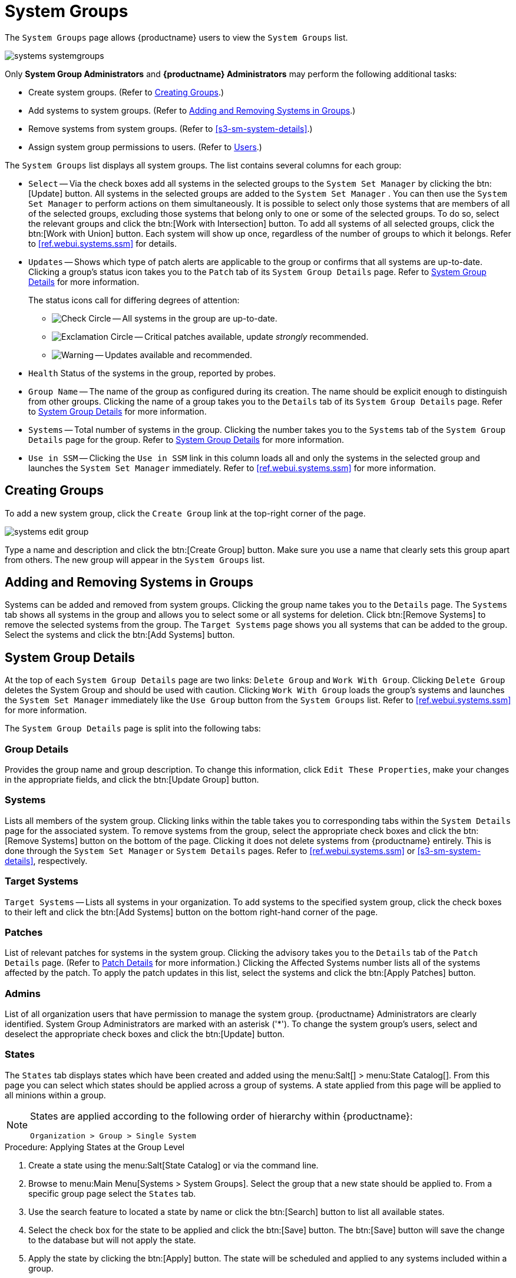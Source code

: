 [[ref.webui.systems.systemgroups]]
= System Groups





The [guimenu]``System Groups`` page allows {productname} users to view the [guimenu]``System Groups`` list.

image::systems_systemgroups.png[scaledwidth=80%]

Only **System Group Administrators** and **{productname} Administrators** may perform the following additional tasks:

* Create system groups. (Refer to <<ref.webui.systems.systemgroups.create>>.)
* Add systems to system groups. (Refer to <<ref.webui.systems.systemgroups.add>>.)
* Remove systems from system groups. (Refer to <<s3-sm-system-details>>.)
* Assign system group permissions to users. (Refer to
ifndef::env-github,backend-html5[]
<<ref.webui.users>>.)
endif::[]
ifdef::env-github,backend-html5[]
<<reference-webui-users.adoc#ref.webui.users, Users>>.)
endif::[]

The [guimenu]``System Groups`` list displays all system groups.
The list contains several columns for each group:

* [guimenu]``Select`` -- Via the check boxes add all systems in the selected groups to the [guimenu]``System Set Manager`` by clicking the btn:[Update] button. All systems in the selected groups are added to the [guimenu]``System Set Manager`` . You can then use the [guimenu]``System Set Manager`` to perform actions on them simultaneously. It is possible to select only those systems that are members of all of the selected groups, excluding those systems that belong only to one or some of the selected groups. To do so, select the relevant groups and click the btn:[Work with Intersection] button. To add all systems of all selected groups, click the btn:[Work with Union] button. Each system will show up once, regardless of the number of groups to which it belongs. Refer to <<ref.webui.systems.ssm>> for details.
* [guimenu]``Updates`` -- Shows which type of patch alerts are applicable to the group or confirms that all systems are up-to-date. Clicking a group's status icon takes you to the [guimenu]``Patch`` tab of its [guimenu]``System Group Details`` page. Refer to <<ref.webui.systems.systemgroups.details>> for more information.
+

The status icons call for differing degrees of attention:

** image:fa-check-circle.svg[Check Circle,scaledwidth=1.6em] -- All systems in the group are up-to-date.
** image:fa-exclamation-circle.svg[Exclamation Circle,scaledwidth=1.6em] -- Critical patches available, update _strongly_ recommended.
** image:fa-warning.svg[Warning,scaledwidth=1.6em] -- Updates available and recommended.
* [guimenu]``Health`` Status of the systems in the group, reported by probes.
* [guimenu]``Group Name`` -- The name of the group as configured during its creation. The name should be explicit enough to distinguish from other groups. Clicking the name of a group takes you to the [guimenu]``Details`` tab of its [guimenu]``System Group Details`` page. Refer to <<ref.webui.systems.systemgroups.details>> for more information.
* [guimenu]``Systems`` -- Total number of systems in the group. Clicking the number takes you to the [guimenu]``Systems`` tab of the [guimenu]``System Group Details`` page for the group. Refer to <<ref.webui.systems.systemgroups.details>> for more information.
* [guimenu]``Use in SSM`` -- Clicking the [guimenu]``Use in SSM`` link in this column loads all and only the systems in the selected group and launches the [guimenu]``System Set Manager`` immediately. Refer to <<ref.webui.systems.ssm>> for more information.



[[ref.webui.systems.systemgroups.create]]
== Creating Groups

To add a new system group, click the [guimenu]``Create Group`` link at the top-right corner of the page.

image::systems_edit_group.png[scaledwidth=80%]

Type a name and description and click the btn:[Create Group] button.
Make sure you use a name that clearly sets this group apart from others.
The new group will appear in the [guimenu]``System Groups`` list.



[[ref.webui.systems.systemgroups.add]]
== Adding and Removing Systems in Groups

Systems can be added and removed from system groups.
Clicking the group name takes you to the [guimenu]``Details`` page.
The [guimenu]``Systems`` tab shows all systems in the group and allows you to select some or all systems for deletion.
Click btn:[Remove Systems] to remove the selected systems from the group.
The [guimenu]``Target Systems`` page shows you all systems that can be added to the group.
Select the systems and click the btn:[Add Systems] button.



[[ref.webui.systems.systemgroups.details]]
== System Group Details

At the top of each [guimenu]``System Group Details`` page are two links: [guimenu]``Delete Group`` and [guimenu]``Work With Group``.
Clicking [guimenu]``Delete Group`` deletes the System Group and should be used with caution.
Clicking [guimenu]``Work With Group`` loads the group's systems and launches the [guimenu]``System Set Manager`` immediately like the [guimenu]``Use Group`` button from the [guimenu]``System Groups`` list.
Refer to <<ref.webui.systems.ssm>> for more information.

The [guimenu]``System Group Details`` page is split into the following tabs:



[[s4-sm-system-group-details-details]]
=== Group Details

Provides the group name and group description.
To change this information, click [guimenu]``Edit These Properties``, make your changes in the appropriate fields, and click the btn:[Update Group] button.



[[s4-sm-system-group-details-systems]]
=== Systems

Lists all members of the system group.
Clicking links within the table takes you to corresponding tabs within the [guimenu]``System Details`` page for the associated system.
To remove systems from the group, select the appropriate check boxes and click the btn:[Remove Systems] button on the bottom of the page.
Clicking it does not delete systems from {productname} entirely.
This is done through the [guimenu]``System Set Manager`` or [guimenu]``System Details`` pages.
Refer to <<ref.webui.systems.ssm>> or <<s3-sm-system-details>>, respectively.



[[s4-sm-system-group-details-target]]
=== Target Systems

[guimenu]``Target Systems`` -- Lists all systems in your organization.
To add systems to the specified system group, click the check boxes to their left and click the btn:[Add Systems] button on the bottom right-hand corner of the page.



[[s4-sm-system-group-details-errata]]
=== Patches

List of relevant patches for systems in the system group.
Clicking the advisory takes you to the [guimenu]``Details`` tab of the [guimenu]``Patch Details`` page.
(Refer to
ifndef::env-github,backend-html5[]
<<s3-sm-errata-details>>
endif::[]
ifdef::env-github,backend-html5[]
<<reference-webui-patches.adoc#s3-sm-errata-details, Patch Details>>
endif::[]
for more information.)
Clicking the Affected Systems number lists all of the systems affected by the patch.
To apply the patch updates in this list, select the systems and click the btn:[Apply Patches] button.



[[s4-sm-system-group-details-admins]]
=== Admins

List of all organization users that have permission to manage the system group.
{productname} Administrators are clearly identified.
System Group Administrators are marked with an asterisk ('*').
To change the system group's users, select and deselect the appropriate check boxes and click the btn:[Update] button.



[[s4-sm-system-group-details-states]]
=== States

// FIXME : menu:State Catalog[] gone
The [guimenu]``States`` tab displays states which have been created and added using the menu:Salt[] > menu:State Catalog[].
From this page you can select which states should be applied across a group of systems.
A state applied from this page will be applied to all minions within a group.

[NOTE]
====
States are applied according to the following order of hierarchy within {productname}:

----
Organization > Group > Single System
----
====

.Procedure: Applying States at the Group Level
. Create a state using the menu:Salt[State Catalog] or via the command line.
. Browse to menu:Main Menu[Systems > System Groups]. Select the group that a new state should be applied to. From a specific group page select the [guimenu]``States`` tab.
. Use the search feature to located a state by name or click the btn:[Search] button to list all available states.
. Select the check box for the state to be applied and click the btn:[Save] button. The btn:[Save] button will save the change to the database but will not apply the state.
. Apply the state by clicking the btn:[Apply] button. The state will be scheduled and applied to any systems included within a group.
